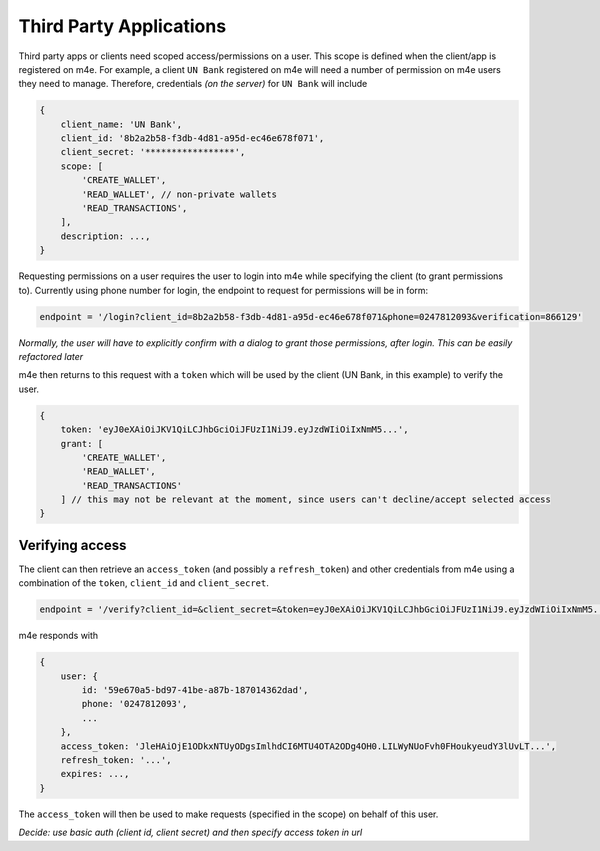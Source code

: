 Third Party Applications
^^^^^^^^^^^^^^^^^^^^^^^^^^

Third party apps or clients need scoped access/permissions on a user. This scope is defined when the client/app is registered on m4e. For example, a client ``UN Bank`` registered on m4e will need a number of permission on m4e users they need to manage. Therefore, credentials *(on the server)* for ``UN Bank`` will include

.. code-block:: javascript

    {
        client_name: 'UN Bank',
        client_id: '8b2a2b58-f3db-4d81-a95d-ec46e678f071',
        client_secret: '*****************',
        scope: [
            'CREATE_WALLET',
            'READ_WALLET', // non-private wallets
            'READ_TRANSACTIONS',
        ],
        description: ...,
    }


Requesting permissions on a user requires the user to login into m4e while specifying the client (to grant permissions to). Currently using phone number for login, the endpoint to request for permissions will be in form:

.. code-block:: javascript

    endpoint = '/login?client_id=8b2a2b58-f3db-4d81-a95d-ec46e678f071&phone=0247812093&verification=866129'


*Normally, the user will have to explicitly confirm with a dialog to grant those permissions, after login. This can be easily refactored later*

m4e then returns to this request with a ``token`` which will be used by the client (UN Bank, in this example) to verify the user.

.. code-block:: javascript

    {
        token: 'eyJ0eXAiOiJKV1QiLCJhbGciOiJFUzI1NiJ9.eyJzdWIiOiIxNmM5...',
        grant: [
            'CREATE_WALLET',
            'READ_WALLET',
            'READ_TRANSACTIONS'
        ] // this may not be relevant at the moment, since users can't decline/accept selected access
    }


Verifying access
------------------

The client can then retrieve an ``access_token`` (and possibly a ``refresh_token``) and other credentials from m4e using a combination of the ``token``, ``client_id`` and ``client_secret``.

.. code-block:: javascript

    endpoint = '/verify?client_id=&client_secret=&token=eyJ0eXAiOiJKV1QiLCJhbGciOiJFUzI1NiJ9.eyJzdWIiOiIxNmM5...'


m4e responds with

.. code-block:: javascript

    {
        user: {
            id: '59e670a5-bd97-41be-a87b-187014362dad',
            phone: '0247812093',
            ...
        },
        access_token: 'JleHAiOjE1ODkxNTUyODgsImlhdCI6MTU4OTA2ODg4OH0.LILWyNUoFvh0FHoukyeudY3lUvLT...',
        refresh_token: '...',
        expires: ...,
    }

The ``access_token`` will then be used to make requests (specified in the scope) on behalf of this user.

*Decide: use basic auth (client id, client secret) and then specify access token in url*
